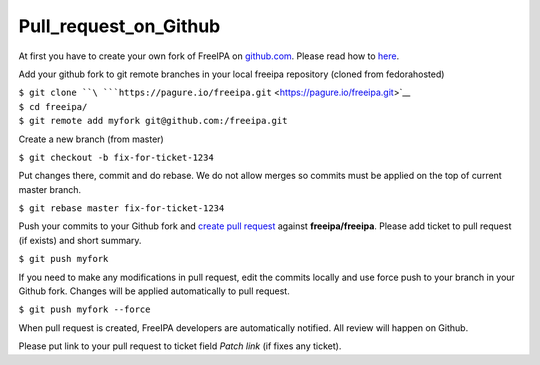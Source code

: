 Pull_request_on_Github
======================

At first you have to create your own fork of FreeIPA on
`github.com <https://github.com/freeipa/freeipa>`__. Please read how to
`here <https://help.github.com/articles/fork-a-repo/>`__.

Add your github fork to git remote branches in your local freeipa
repository (cloned from fedorahosted)

| ``$ git clone ``\ ```https://pagure.io/freeipa.git`` <https://pagure.io/freeipa.git>`__
| ``$ cd freeipa/``
| ``$ git remote add myfork git@github.com:``\ ``/freeipa.git``

Create a new branch (from master)

``$ git checkout -b fix-for-ticket-1234``

Put changes there, commit and do rebase. We do not allow merges so
commits must be applied on the top of current master branch.

``$ git rebase master fix-for-ticket-1234``

Push your commits to your Github fork and `create pull
request <https://help.github.com/articles/creating-a-pull-request/>`__
against **freeipa/freeipa**. Please add ticket to pull request (if
exists) and short summary.

``$ git push myfork``

If you need to make any modifications in pull request, edit the commits
locally and use force push to your branch in your Github fork. Changes
will be applied automatically to pull request.

``$ git push myfork --force``

When pull request is created, FreeIPA developers are automatically
notified. All review will happen on Github.

Please put link to your pull request to ticket field *Patch link* (if
fixes any ticket).